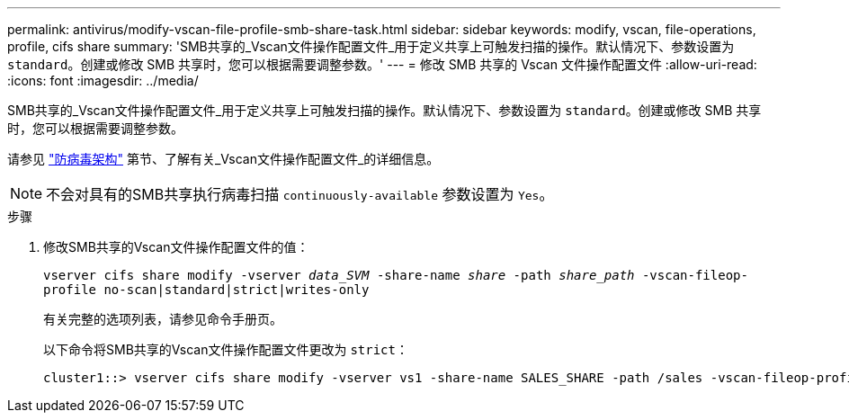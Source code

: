 ---
permalink: antivirus/modify-vscan-file-profile-smb-share-task.html 
sidebar: sidebar 
keywords: modify, vscan, file-operations, profile, cifs share 
summary: 'SMB共享的_Vscan文件操作配置文件_用于定义共享上可触发扫描的操作。默认情况下、参数设置为 `standard`。创建或修改 SMB 共享时，您可以根据需要调整参数。' 
---
= 修改 SMB 共享的 Vscan 文件操作配置文件
:allow-uri-read: 
:icons: font
:imagesdir: ../media/


[role="lead"]
SMB共享的_Vscan文件操作配置文件_用于定义共享上可触发扫描的操作。默认情况下、参数设置为 `standard`。创建或修改 SMB 共享时，您可以根据需要调整参数。

请参见 link:architecture-concept.html["防病毒架构"] 第节、了解有关_Vscan文件操作配置文件_的详细信息。

[NOTE]
====
不会对具有的SMB共享执行病毒扫描 `continuously-available` 参数设置为 `Yes`。

====
.步骤
. 修改SMB共享的Vscan文件操作配置文件的值：
+
`vserver cifs share modify -vserver _data_SVM_ -share-name _share_ -path _share_path_ -vscan-fileop-profile no-scan|standard|strict|writes-only`

+
有关完整的选项列表，请参见命令手册页。

+
以下命令将SMB共享的Vscan文件操作配置文件更改为 `strict`：

+
[listing]
----
cluster1::> vserver cifs share modify -vserver vs1 -share-name SALES_SHARE -path /sales -vscan-fileop-profile strict
----

